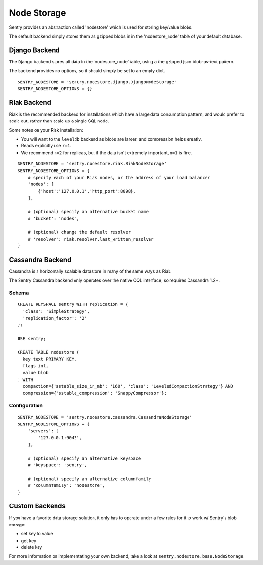 Node Storage
============

Sentry provides an abstraction called 'nodestore' which is used for storing key/value blobs.

The default backend simply stores them as gzipped blobs in in the 'nodestore_node' table
of your default database.

Django Backend
--------------

The Django backend stores all data in the 'nodestore_node' table, using a the gzipped json blob-as-text pattern.

The backend provides no options, so it should simply be set to an empty dict.

::

    SENTRY_NODESTORE = 'sentry.nodestore.django.DjangoNodeStorage'
    SENTRY_NODESTORE_OPTIONS = {}


Riak Backend
------------

Riak is the recommended backend for installations which have a large data consumption pattern, and would prefer to
scale out, rather than scale up a single SQL node.

Some notes on your Riak installation:

- You will want to the ``leveldb`` backend as blobs are larger, and compression helps greatly.
- Reads explicitly use ``r=1``.
- We recommend ``n=2`` for replicas, but if the data isn't extremely important, ``n=1`` is fine.

::

    SENTRY_NODESTORE = 'sentry.nodestore.riak.RiakNodeStorage'
    SENTRY_NODESTORE_OPTIONS = {
        # specify each of your Riak nodes, or the address of your load balancer
        'nodes': [
            {'host':'127.0.0.1','http_port':8098},
        ],

        # (optional) specify an alternative bucket name
        # 'bucket': 'nodes',

        # (optional) change the default resolver
        # 'resolver': riak.resolver.last_written_resolver
    }


Cassandra Backend
-----------------

Cassandra is a horizontally scalable datastore in many of the same ways as Riak.

The Sentry Cassandra backend only operates over the native CQL interface, so requires Cassandra 1.2+.

Schema
~~~~~~

::

    CREATE KEYSPACE sentry WITH replication = {
      'class': 'SimpleStrategy',
      'replication_factor': '2'
    };

    USE sentry;

    CREATE TABLE nodestore (
      key text PRIMARY KEY,
      flags int,
      value blob
    ) WITH
      compaction={'sstable_size_in_mb': '160', 'class': 'LeveledCompactionStrategy'} AND
      compression={'sstable_compression': 'SnappyCompressor'};


Configuration
~~~~~~~~~~~~~

::

    SENTRY_NODESTORE = 'sentry.nodestore.cassandra.CassandraNodeStorage'
    SENTRY_NODESTORE_OPTIONS = {
        'servers': [
            '127.0.0.1:9042',
        ],

        # (optional) specify an alternative keyspace
        # 'keyspace': 'sentry',

        # (optional) specify an alternative columnfamily
        # 'columnfamily': 'nodestore',
    }


Custom Backends
---------------

If you have a favorite data storage solution, it only has to operate under a few rules for it to work w/ Sentry's blob storage:

- set key to value
- get key
- delete key

For more information on implementating your own backend, take a look at ``sentry.nodestore.base.NodeStorage``.

